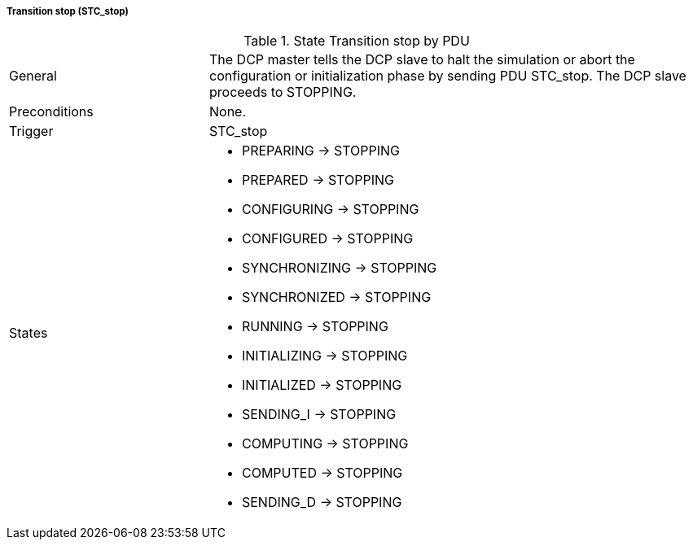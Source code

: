 ===== Transition stop (STC_stop)

.State Transition stop by PDU
[width="100%", cols="2,5", float="center"]
|===
|General
|The DCP master tells the DCP slave to halt the simulation or abort the configuration or initialization phase by sending PDU +STC_stop+. The DCP slave proceeds to +STOPPING+.

|Preconditions
|None.

|Trigger
|+STC_stop+

|States
a|* +PREPARING+ -> +STOPPING+
* +PREPARED+ -> +STOPPING+
* +CONFIGURING+ -> +STOPPING+
* +CONFIGURED+ -> +STOPPING+
* +SYNCHRONIZING+ -> +STOPPING+
* +SYNCHRONIZED+ -> +STOPPING+
* +RUNNING+ -> +STOPPING+
* +INITIALIZING+ -> +STOPPING+
* +INITIALIZED+ -> +STOPPING+
* +SENDING_I+ -> +STOPPING+
* +COMPUTING+ -> +STOPPING+
* +COMPUTED+ -> +STOPPING+
* +SENDING_D+ -> +STOPPING+
|===
